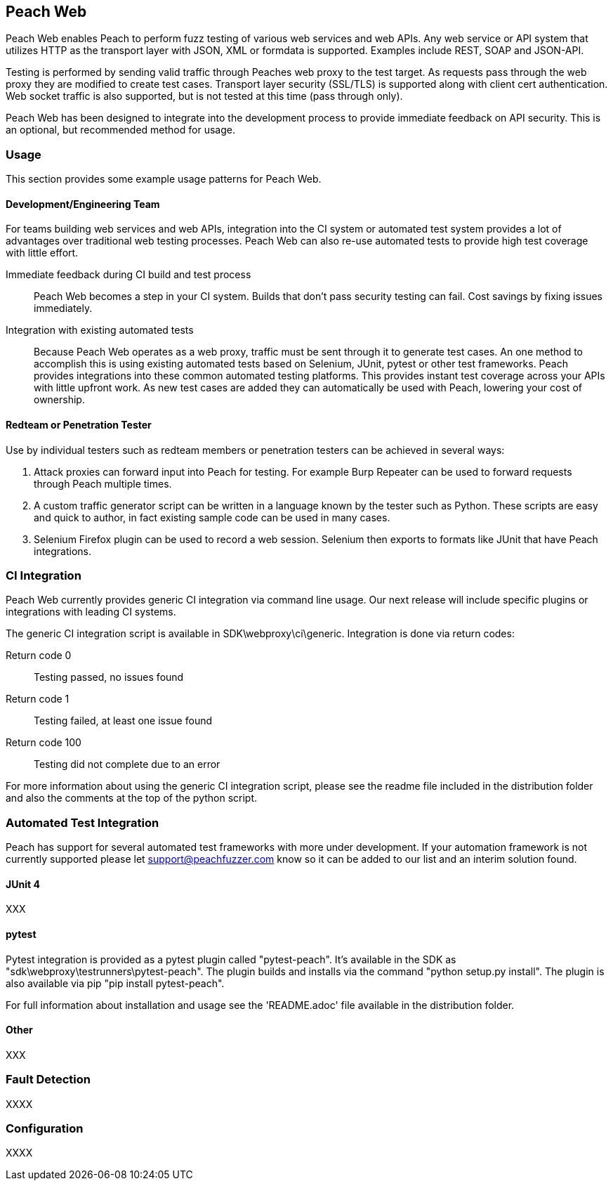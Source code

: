 == Peach Web

Peach Web enables Peach to perform fuzz testing of various web services and web APIs.
Any web service or API system that utilizes HTTP as the transport layer with JSON, XML or formdata is supported.
Examples include REST, SOAP and JSON-API.

Testing is performed by sending valid traffic through Peaches web proxy to the test target.
As requests pass through the web proxy they are modified to create test cases.
Transport layer security (SSL/TLS) is supported along with client cert authentication.
Web socket traffic is also supported, but is not tested at this time (pass through only).

Peach Web has been designed to integrate into the development process to provide immediate feedback on API security.
This is an optional, but recommended method for usage.

=== Usage

This section provides some example usage patterns for Peach Web.

==== Development/Engineering Team

For teams building web services and web APIs, integration into the CI system or automated test system provides
a lot of advantages over traditional web testing processes.
Peach Web can also re-use automated tests to provide high test coverage with little effort.

Immediate feedback during CI build and test process::
	Peach Web becomes a step in your CI system.
	Builds that don't pass security testing can fail.
	Cost savings by fixing issues immediately.
	
Integration with existing automated tests::
	Because Peach Web operates as a web proxy, traffic must be sent through it to generate test cases.
	An one method to accomplish this is using existing automated tests based on Selenium, JUnit, pytest or other
	test frameworks.
	Peach provides integrations into these common automated testing platforms.
	This provides instant test coverage across your APIs with little upfront work.
	As new test cases are added they can automatically be used with Peach, lowering your cost
	of ownership.
	

==== Redteam or Penetration Tester

Use by individual testers such as redteam members or penetration testers can be achieved in several ways:

. Attack proxies can forward input into Peach for testing.
For example Burp Repeater can be used to forward requests through Peach multiple times.
. A custom traffic generator script can be written in a language known by the tester such as Python.
These scripts are easy and quick to author, in fact existing sample code can be used in many cases.
. Selenium Firefox plugin can be used to record a web session.
Selenium then exports to formats like JUnit that have Peach integrations.

=== CI Integration

Peach Web currently provides generic CI integration via command line usage.
Our next release will include specific plugins or integrations with leading CI systems.

The generic CI integration script is available in SDK\webproxy\ci\generic.
Integration is done via return codes:

Return code 0:: Testing passed, no issues found
Return code 1:: Testing failed, at least one issue found
Return code 100:: Testing did not complete due to an error

For more information about using the generic CI integration script, please see the readme file included
in the distribution folder and also the comments at the top of the python script.

=== Automated Test Integration

Peach has support for several automated test frameworks with more under development.
If your automation framework is not currently supported please let support@peachfuzzer.com know
so it can be added to our list and an interim solution found.

==== JUnit 4

XXX

==== pytest

Pytest integration is provided as a pytest plugin called "pytest-peach".
It's available in the SDK as "sdk\webproxy\testrunners\pytest-peach".
The plugin builds and installs via the command "python setup.py install".
The plugin is also available via pip "pip install pytest-peach".

For full information about installation and usage see the 'README.adoc' file available
in the distribution folder.

==== Other

XXX

=== Fault Detection

XXXX

=== Configuration

XXXX

// end
